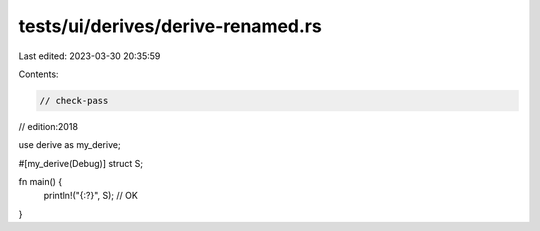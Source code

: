 tests/ui/derives/derive-renamed.rs
==================================

Last edited: 2023-03-30 20:35:59

Contents:

.. code-block:: rs

    // check-pass
// edition:2018

use derive as my_derive;

#[my_derive(Debug)]
struct S;

fn main() {
    println!("{:?}", S); // OK
}


